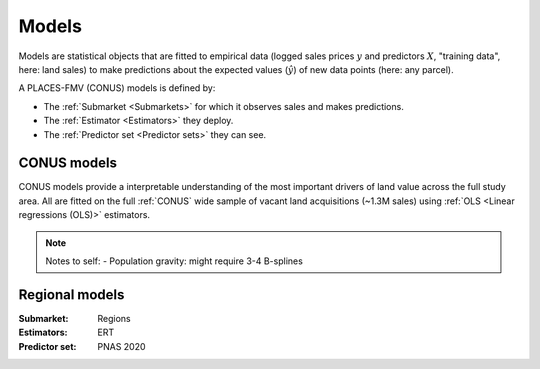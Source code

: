 Models
======

Models are statistical objects that are fitted to empirical data (logged sales prices :math:`y` and predictors :math:`X`, "training data", here: land sales) to make predictions about the expected values (:math:`\hat{y}`) of new data points (here: any parcel).

A PLACES-FMV (CONUS) models is defined by:

* The :ref:`Submarket <Submarkets>` for which it observes sales and makes predictions.
* The :ref:`Estimator <Estimators>` they deploy.
* The :ref:`Predictor set <Predictor sets>` they can see.


************
CONUS models
************

CONUS models provide a interpretable understanding of the most important drivers of land value across the full study area. All are fitted on the full :ref:`CONUS` wide sample of vacant land acquisitions (~1.3M sales) using :ref:`OLS <Linear regressions (OLS)>` estimators.

.. note ::

   Notes to self:
   - Population gravity: might require 3-4 B-splines

.. todo:: There's something here

***************
Regional models
***************

:Submarket: Regions
:Estimators: ERT
:Predictor set: PNAS 2020

